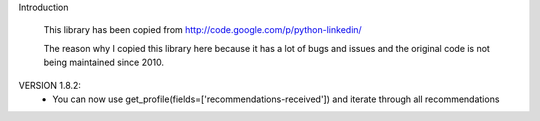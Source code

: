 Introduction

	This library has been copied from http://code.google.com/p/python-linkedin/
	
	The reason why I copied this library here because it has a lot of bugs and issues and the original code is not being maintained since 2010.
	
	

VERSION 1.8.2:
    - You can now use get_profile(fields=['recommendations-received']) and iterate through all recommendations